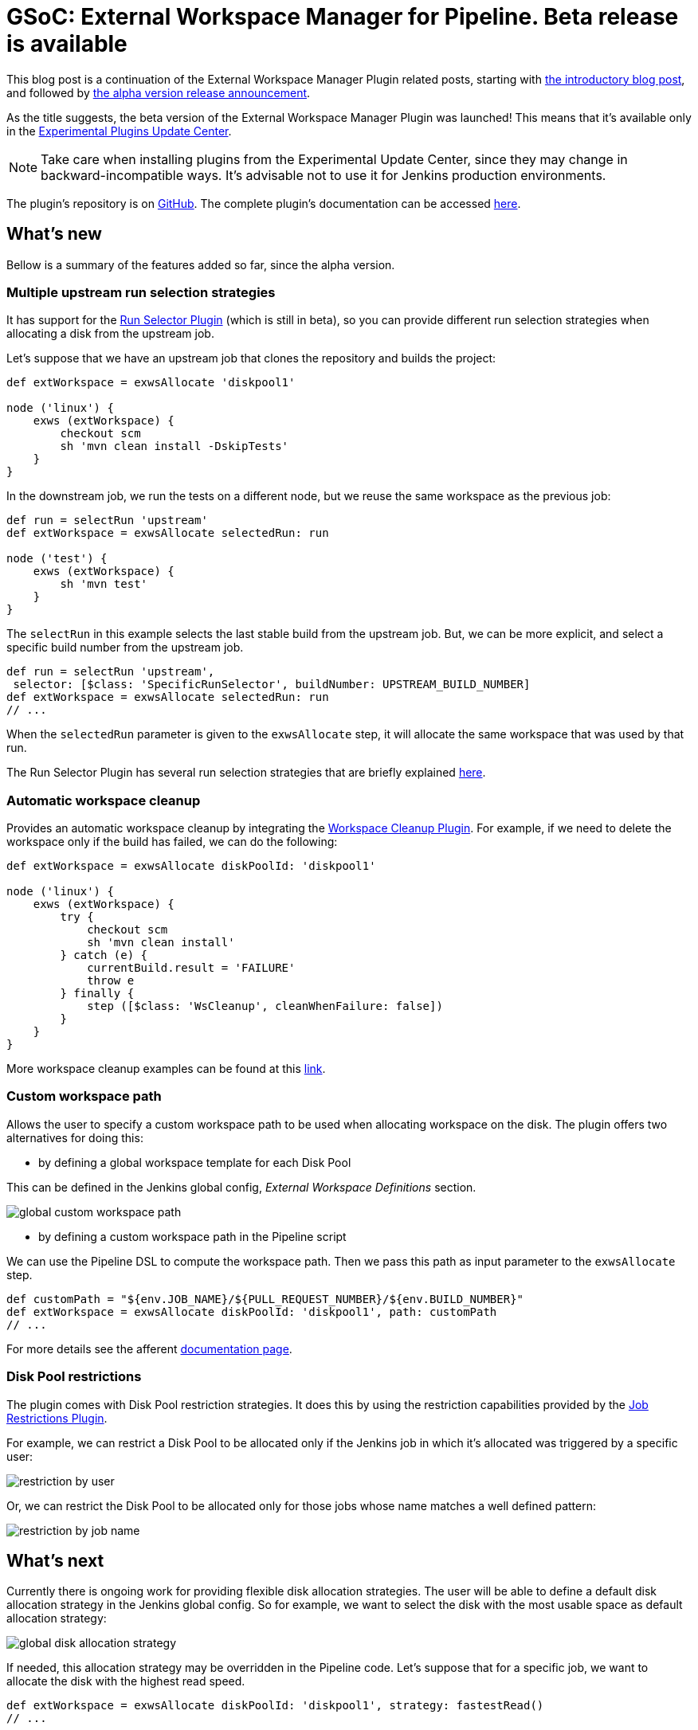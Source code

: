 = GSoC: External Workspace Manager for Pipeline. Beta release is available
:page-tags: pipeline, plugins, external-workspace-manager

:page-author: alexsomai


This blog post is a continuation of the External Workspace Manager Plugin related posts, starting with
link:/blog/2016/05/23/external-workspace-manager-plugin/[the introductory blog post], and followed by
link:/blog/2016/06/30/ewm-alpha-version/[the alpha version release announcement].

As the title suggests, the beta version of the External Workspace Manager Plugin was launched!
This means that it's available only in the
link:/blog/2013/09/23/experimental-plugins-update-center/[Experimental Plugins Update Center].

[NOTE]
Take care when installing plugins from the Experimental Update Center, since they may change in
backward-incompatible ways.
It's advisable not to use it for Jenkins production environments.

The plugin's repository is on link:https://github.com/jenkinsci/external-workspace-manager-plugin[GitHub].
The complete plugin's documentation can be accessed
link:https://github.com/jenkinsci/external-workspace-manager-plugin/blob/master/README.md[here].

== What's new
Bellow is a summary of the features added so far, since the alpha version.

=== Multiple upstream run selection strategies
It has support for the
link:https://github.com/jenkinsci/run-selector-plugin[Run Selector Plugin] (which is still in beta),
so you can provide different run selection strategies when allocating a disk from the upstream job.

Let's suppose that we have an upstream job that clones the repository and builds the project:
```groovy
def extWorkspace = exwsAllocate 'diskpool1'

node ('linux') {
    exws (extWorkspace) {
        checkout scm
        sh 'mvn clean install -DskipTests'
    }
}
```

In the downstream job, we run the tests on a different node, but we reuse the same workspace as the previous job:
```groovy
def run = selectRun 'upstream'
def extWorkspace = exwsAllocate selectedRun: run

node ('test') {
    exws (extWorkspace) {
        sh 'mvn test'
    }
}
```

The `selectRun` in this example selects the last stable build from the upstream job.
But, we can be more explicit, and select a specific build number from the upstream job.
```groovy
def run = selectRun 'upstream',
 selector: [$class: 'SpecificRunSelector', buildNumber: UPSTREAM_BUILD_NUMBER]
def extWorkspace = exwsAllocate selectedRun: run
// ...
```
When the `selectedRun` parameter is given to the `exwsAllocate` step, it will allocate the same workspace that was
used by that run.

The Run Selector Plugin has several run selection strategies that are briefly explained
link:https://github.com/jenkinsci/run-selector-plugin/blob/master/README.md[here].

=== Automatic workspace cleanup

Provides an automatic workspace cleanup by integrating the
link:https://github.com/jenkinsci/ws-cleanup-plugin[Workspace Cleanup Plugin].
For example, if we need to delete the workspace only if the build has failed, we can do the following:

```groovy
def extWorkspace = exwsAllocate diskPoolId: 'diskpool1'

node ('linux') {
    exws (extWorkspace) {
        try {
            checkout scm
            sh 'mvn clean install'
        } catch (e) {
            currentBuild.result = 'FAILURE'
            throw e
        } finally {
            step ([$class: 'WsCleanup', cleanWhenFailure: false])
        }
    }
}
```

More workspace cleanup examples can be found at this
link:https://github.com/jenkinsci/external-workspace-manager-plugin/blob/master/doc/WORKSPACE_CLEANUP.md[link].

=== Custom workspace path

Allows the user to specify a custom workspace path to be used when allocating workspace on the disk.
The plugin offers two alternatives for doing this:

* by defining a global workspace template for each Disk Pool

This can be defined in the Jenkins global config, __External Workspace Definitions__ section.

image:/images/post-images/ewm/global-custom-workspace-path.png[title="Global Custom Workspace Path", role="center"]

* by defining a custom workspace path in the Pipeline script

We can use the Pipeline DSL to compute the workspace path.
Then we pass this path as input parameter to the `exwsAllocate` step.

```groovy
def customPath = "${env.JOB_NAME}/${PULL_REQUEST_NUMBER}/${env.BUILD_NUMBER}"
def extWorkspace = exwsAllocate diskPoolId: 'diskpool1', path: customPath
// ...
```

For more details see the afferent
link:https://github.com/jenkinsci/external-workspace-manager-plugin/blob/master/doc/CUSTOM_WORKSPACE_PATH.md[documentation page].

=== Disk Pool restrictions

The plugin comes with Disk Pool restriction strategies.
It does this by using the restriction capabilities provided by the
link:https://github.com/jenkinsci/job-restrictions-plugin[Job Restrictions Plugin].

For example, we can restrict a Disk Pool to be allocated only if the Jenkins job in which it's allocated was triggered
by a specific user:

image:/images/post-images/ewm/restriction-by-user.png[title="Disk Pool Restriction By User", role="center"]

Or, we can restrict the Disk Pool to be allocated only for those jobs whose name matches a well defined pattern:

image:/images/post-images/ewm/restriction-by-job-name.png[title="Disk Pool Restriction By Job Name", role="center"]

== What's next

Currently there is ongoing work for providing flexible disk allocation strategies.
The user will be able to define a default disk allocation strategy in the Jenkins global config.
So for example, we want to select the disk with the most usable space as default allocation strategy:

image:/images/post-images/ewm/global-disk-allocation-strategy.png[title="Global Disk Allocation Strategy", role="center"]

If needed, this allocation strategy may be overridden in the Pipeline code.
Let's suppose that for a specific job, we want to allocate the disk with the highest read speed.
```groovy
def extWorkspace = exwsAllocate diskPoolId: 'diskpool1', strategy: fastestRead()
// ...
```

When this feature is completed, the plugin will enter a final testing phase.
If all goes to plan, a stable version should be released in about two weeks.

If you have any issues in setting up or using the plugin, please feel free to ask me on the plugin's Gitter
link:https://app.gitter.im/#/room/#jenkinsci_external-workspace-manager-plugin:gitter.im[chat].
Any feedback is welcome, and you may provide it either on the Gitter chat, or on
link:https://issues.jenkins.io[Jira] by using the __external-workspace-manager-plugin__ component.

== Links

link:https://app.gitter.im/#/room/#jenkinsci_external-workspace-manager-plugin:gitter.im[image:https://badges.gitter.im/jenkinsci/external-workspace-manager-plugin.svg[title: "Gitter"]]

* link:https://github.com/jenkinsci/external-workspace-manager-plugin[Project repository]
* link:/blog/2016/05/23/external-workspace-manager-plugin/[Project intro blog post]
* link:/blog/2016/06/30/ewm-alpha-version/[Alpha version announcement]
* link:https://summerofcode.withgoogle.com/[GSoC page]
* link:/projects/gsoc/[Jenkins GSoC Page]
